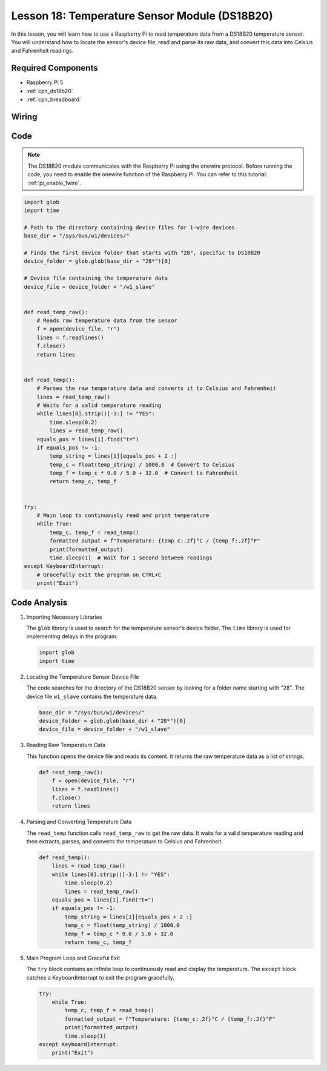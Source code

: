 .. _pi_lesson18_ds18b20:

Lesson 18: Temperature Sensor Module (DS18B20)
================================================

In this lesson, you will learn how to use a Raspberry Pi to read temperature data from a DS18B20 temperature sensor. You will understand how to locate the sensor's device file, read and parse its raw data, and convert this data into Celsius and Fahrenheit readings. 

Required Components
---------------------------

* Raspberry Pi 5
* :ref:`cpn_ds18b20`
* :ref:`cpn_breadboard`

Wiring
---------------------------

.. image:: img/Lesson_18_DS18B20_pi_bb.png
    :width: 100%


Code
---------------------------

.. note::
   The DS18B20 module communicates with the Raspberry Pi using the onewire protocol. Before running the code, you need to enable the onewire function of the Raspberry Pi. You can refer to this tutorial: :ref:`pi_enable_1wire`. 

.. code-block:: python

   import glob
   import time
   
   # Path to the directory containing device files for 1-wire devices
   base_dir = "/sys/bus/w1/devices/"
   
   # Finds the first device folder that starts with "28", specific to DS18B20
   device_folder = glob.glob(base_dir + "28*")[0]
   
   # Device file containing the temperature data
   device_file = device_folder + "/w1_slave"
   
   
   def read_temp_raw():
       # Reads raw temperature data from the sensor
       f = open(device_file, "r")
       lines = f.readlines()
       f.close()
       return lines
   
   
   def read_temp():
       # Parses the raw temperature data and converts it to Celsius and Fahrenheit
       lines = read_temp_raw()
       # Waits for a valid temperature reading
       while lines[0].strip()[-3:] != "YES":
           time.sleep(0.2)
           lines = read_temp_raw()
       equals_pos = lines[1].find("t=")
       if equals_pos != -1:
           temp_string = lines[1][equals_pos + 2 :]
           temp_c = float(temp_string) / 1000.0  # Convert to Celsius
           temp_f = temp_c * 9.0 / 5.0 + 32.0  # Convert to Fahrenheit
           return temp_c, temp_f
   
   
   try:
       # Main loop to continuously read and print temperature
       while True:
           temp_c, temp_f = read_temp()
           formatted_output = f"Temperature: {temp_c:.2f}°C / {temp_f:.2f}°F"
           print(formatted_output)
           time.sleep(1)  # Wait for 1 second between readings
   except KeyboardInterrupt:
       # Gracefully exit the program on CTRL+C
       print("Exit")




Code Analysis
---------------------------

#. Importing Necessary Libraries

   The ``glob`` library is used to search for the temperature sensor's device folder. The ``time`` library is used for implementing delays in the program.

   .. code-block:: python

      import glob
      import time

#. Locating the Temperature Sensor Device File

   The code searches for the directory of the DS18B20 sensor by looking for a folder name starting with "28". The device file ``w1_slave`` contains the temperature data.

   .. code-block:: python

      base_dir = "/sys/bus/w1/devices/"
      device_folder = glob.glob(base_dir + "28*")[0]
      device_file = device_folder + "/w1_slave"

#. Reading Raw Temperature Data

   This function opens the device file and reads its content. It returns the raw temperature data as a list of strings.

   .. code-block:: python

      def read_temp_raw():
          f = open(device_file, "r")
          lines = f.readlines()
          f.close()
          return lines

#. Parsing and Converting Temperature Data

   The ``read_temp`` function calls ``read_temp_raw`` to get the raw data. It waits for a valid temperature reading and then extracts, parses, and converts the temperature to Celsius and Fahrenheit.

   .. code-block:: python

      def read_temp():
          lines = read_temp_raw()
          while lines[0].strip()[-3:] != "YES":
              time.sleep(0.2)
              lines = read_temp_raw()
          equals_pos = lines[1].find("t=")
          if equals_pos != -1:
              temp_string = lines[1][equals_pos + 2 :]
              temp_c = float(temp_string) / 1000.0
              temp_f = temp_c * 9.0 / 5.0 + 32.0
              return temp_c, temp_f

#. Main Program Loop and Graceful Exit

   The ``try`` block contains an infinite loop to continuously read and display the temperature. The ``except`` block catches a KeyboardInterrupt to exit the program gracefully.

   .. code-block:: python

      try:
          while True:
              temp_c, temp_f = read_temp()
              formatted_output = f"Temperature: {temp_c:.2f}°C / {temp_f:.2f}°F"
              print(formatted_output)
              time.sleep(1)
      except KeyboardInterrupt:
          print("Exit")
